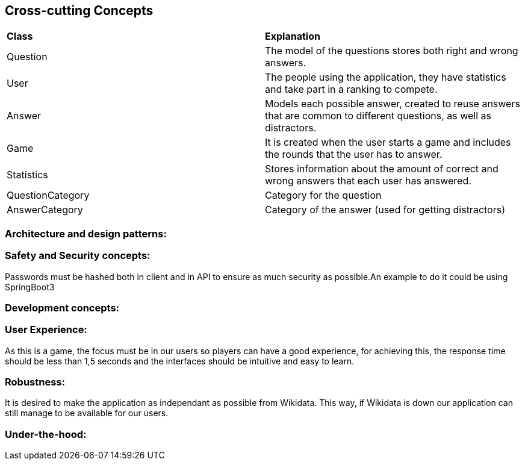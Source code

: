 ifndef::imagesdir[:imagesdir: ../images]

[[section-concepts]]
== Cross-cutting Concepts


ifdef::arc42help[]
[role="arc42help"]
****
.Content
This section describes overall, principal regulations and solution ideas that are relevant in multiple parts (= cross-cutting) of your system.
Such concepts are often related to multiple building blocks.
They can include many different topics, such as

* models, especially domain models
* architecture or design patterns
* rules for using specific technology
* principal, often technical decisions of an overarching (= cross-cutting) nature
* implementation rules
All the documentation added is purely introductory, it doesn't represent final decisions as the aplication isn't developed yet.

.Motivation
Concepts form the basis for _conceptual integrity_ (consistency, homogeneity) of the architecture. 
Thus, they are an important contribution to achieve inner qualities of your system.

Some of these concepts cannot be assigned to individual building blocks, e.g. security or safety. 


.Form
The form can be varied:

* concept papers with any kind of structure
* cross-cutting model excerpts or scenarios using notations of the architecture views
* sample implementations, especially for technical concepts
* reference to typical usage of standard frameworks (e.g. using Hibernate for object/relational mapping)

.Structure
A potential (but not mandatory) structure for this section could be:

* Domain concepts
* User Experience concepts (UX)
* Safety and security concepts
* Architecture and design patterns
* "Under-the-hood"
* development concepts
* operational concepts

Note: it might be difficult to assign individual concepts to one specific topic
on this list.

image::08-concepts-EN.drawio.png["Possible topics for crosscutting concepts"]


.Further Information

See https://docs.arc42.org/section-8/[Concepts] in the arc42 documentation.
****
endif::arc42help[]

|===
| *Class* | *Explanation*
| Question | The model of the questions stores both right and wrong answers.
| User | The people using the application, they have statistics and take part in a ranking to compete.
| Answer | Models each possible answer, created to reuse answers that are common to different questions, as well as distractors.
| Game | It is created when the user starts a game and includes the rounds that the user has to answer.
| Statistics | Stores information about the amount of correct and wrong answers that each user has answered.
| QuestionCategory | Category for the question
| AnswerCategory | Category of the answer (used for getting distractors)
|===

=== Architecture and design patterns:

=== Safety and Security concepts:
Passwords must be hashed both in client and in API to ensure as much security as possible.An example to do it could be using SpringBoot3

=== Development concepts:

=== User Experience:
As this is a game, the focus must be in our users so players can have a good experience, for achieving this, the response time should be less than 1,5 seconds and the interfaces should be intuitive and easy to learn.

=== Robustness:
It is desired to make the application as independant as possible from Wikidata. This way, if Wikidata is down our application can still manage to be available for our users.

=== Under-the-hood:
